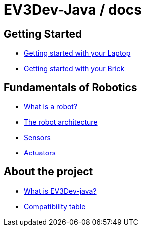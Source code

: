 # EV3Dev-Java / docs

## Getting Started

* link:./getting_started/laptop.html[Getting started with your Laptop]
* link:./getting_started/brick.html[Getting started with your Brick]

## Fundamentals of Robotics

* link:./fundamentals/what-is-a-robot.html[What is a robot?]
* link:./fundamentals/robot-architecture.html[The robot architecture]
* link:./sensors/index.html[Sensors]
* link:./actuators/index.html[Actuators]

## About the project

* link:./about/ev3dev-java.html[What is EV3Dev-java?]
* link:./about/ev3dev-compatibility.html[Compatibility table]
